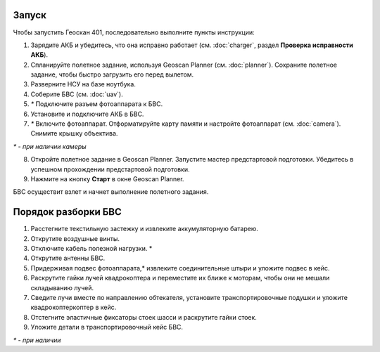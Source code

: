 Запуск
=========

Чтобы запустить Геоскан 401, последовательно выполните пункты инструкции:

1) Зарядите АКБ и убедитесь, что она исправно работает (см. :doc:`charger`, раздел **Проверка исправности АКБ**).
2) Спланируйте полетное задание, используя Geoscan Planner (см. :doc:`planner`). Сохраните полетное задание, чтобы быстро загрузить его перед вылетом.
3) Разверните НСУ на базе ноутбука.
4) Соберите БВС (см. :doc:`uav`).
5) `*` Подключите разъем фотоаппарата к БВС.
6) Установите и подключите АКБ в БВС. 
7) `*` Включите фотоаппарат. Отформатируйте карту памяти и настройте фотоаппарат (см. :doc:`camera`). Снимите крышку объектива.

`*` - *при наличии камеры*

8) Откройте полетное задание в Geoscan Planner. Запустите мастер предстартовой подготовки. Убедитесь в успешном прохождении предстартовой подготовки.
9) Нажмите на кнопку **Старт** в окне Geoscan Planner. 


БВС осуществит взлет и начнет выполнение полетного задания.


Порядок разборки БВС
==========================================================

1) Расстегните текстильную застежку и извлеките аккумуляторную батарею.
2) Открутите воздушные винты.
3) Отключите кабель полезной нагрузки. *
4) Открутите антенны БВС.
5) Придерживая подвес фотоаппарата,* извлеките соединительные штыри и уложите подвес в кейс.
6) Раскрутите гайки лучей квадрокоптера и переместите их ближе к моторам, чтобы они не мешали складыванию лучей.
7) Сведите лучи вместе по направлению обтекателя, установите транспортировочные подушки и уложите квадрокоптеркоптер в кейс.
8) Отстегните эластичные фиксаторы стоек шасси и раскрутите гайки стоек.
9) Уложите детали в транспортировочный кейс БВС.

`*` - *при наличии*

